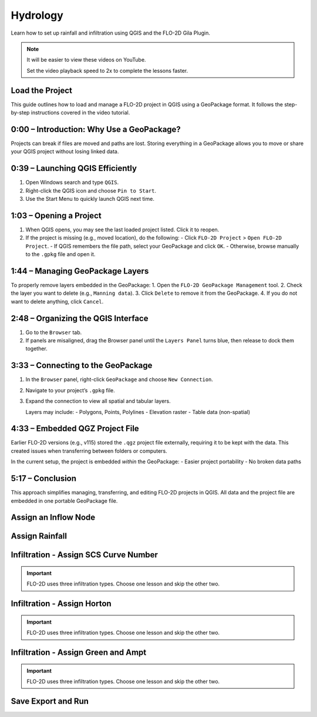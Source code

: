 Hydrology
========================

Learn how to set up rainfall and infiltration using QGIS and the FLO-2D Gila Plugin.

.. Note:: It will be easier to view these videos on YouTube.

   Set the video playback speed to 2x to complete the lessons faster.

Load the Project
-------------------

.. raw:: html

   <iframe width="560" height="315" src="https://www.youtube.com/embed/w7iFEWItUyA?si=Fyuii5QSBomqkTWH"
   title="YouTube video player" frameborder="0" allow="accelerometer; autoplay; clipboard-write; encrypted-media;
   gyroscope; picture-in-picture; web-share" referrerpolicy="strict-origin-when-cross-origin" allowfullscreen></iframe>

This guide outlines how to load and manage a FLO-2D project in QGIS using a GeoPackage format. It follows the step-by-step instructions covered in the video tutorial.

0:00 – Introduction: Why Use a GeoPackage?
--------------------------------------------
Projects can break if files are moved and paths are lost. Storing everything in a GeoPackage allows you to move or share your QGIS project without losing linked data.

0:39 – Launching QGIS Efficiently
-----------------------------------
1. Open Windows search and type ``QGIS``.
2. Right-click the QGIS icon and choose ``Pin to Start``.
3. Use the Start Menu to quickly launch QGIS next time.

1:03 – Opening a Project
--------------------------
1. When QGIS opens, you may see the last loaded project listed. Click it to reopen.
2. If the project is missing (e.g., moved location), do the following:
   - Click ``FLO-2D Project`` > ``Open FLO-2D Project``.
   - If QGIS remembers the file path, select your GeoPackage and click ``OK``.
   - Otherwise, browse manually to the ``.gpkg`` file and open it.

1:44 – Managing GeoPackage Layers
-----------------------------------
To properly remove layers embedded in the GeoPackage:
1. Open the ``FLO-2D GeoPackage Management`` tool.
2. Check the layer you want to delete (e.g., ``Manning data``).
3. Click ``Delete`` to remove it from the GeoPackage.
4. If you do not want to delete anything, click ``Cancel``.

2:48 – Organizing the QGIS Interface
--------------------------------------
1. Go to the ``Browser`` tab.
2. If panels are misaligned, drag the Browser panel until the ``Layers Panel`` turns blue, then release to dock them together.

3:33 – Connecting to the GeoPackage
-------------------------------------
1. In the ``Browser`` panel, right-click ``GeoPackage`` and choose ``New Connection``.
2. Navigate to your project’s ``.gpkg`` file.
3. Expand the connection to view all spatial and tabular layers.

   Layers may include:
   - Polygons, Points, Polylines
   - Elevation raster
   - Table data (non-spatial)

4:33 – Embedded QGZ Project File
-----------------------------------
Earlier FLO-2D versions (e.g., v115) stored the ``.qgz`` project file externally, requiring it to be kept with the data. This created issues when transferring between folders or computers.

In the current setup, the project is embedded *within* the GeoPackage:
- Easier project portability
- No broken data paths

5:17 – Conclusion
--------------------
This approach simplifies managing, transferring, and editing FLO-2D projects in QGIS. All data and the project file are embedded in one portable GeoPackage file.


Assign an Inflow Node
--------------------------

.. raw:: html

   <iframe width="560" height="315" src="https://www.youtube.com/embed/YoYULnJ-0U0?si=OT2AiswXQdgwaTcF"
   title="YouTube video player" frameborder="0" allow="accelerometer; autoplay; clipboard-write; encrypted-media;
   gyroscope; picture-in-picture; web-share" referrerpolicy="strict-origin-when-cross-origin" allowfullscreen></iframe>

Assign Rainfall
-----------------

.. raw:: html

   <iframe width="560" height="315" src="https://www.youtube.com/embed/IKeZAli-2yA?si=ACNEjxC64o8Ltyq9"
   title="YouTube video player" frameborder="0" allow="accelerometer; autoplay; clipboard-write; encrypted-media;
   gyroscope; picture-in-picture; web-share" referrerpolicy="strict-origin-when-cross-origin" allowfullscreen></iframe>

Infiltration - Assign SCS Curve Number
-------------------------------------------

.. Important:: FLO-2D uses three infiltration types. Choose one lesson and skip the other two.

.. raw:: html

   <iframe width="560" height="315" src="https://www.youtube.com/embed/thLVZaBdGT0?si=xrzdoZUKB4fLUB7m"
   title="YouTube video player" frameborder="0" allow="accelerometer; autoplay; clipboard-write; encrypted-media;
   gyroscope; picture-in-picture; web-share" referrerpolicy="strict-origin-when-cross-origin" allowfullscreen></iframe>

Infiltration - Assign Horton
-----------------------------------------------

.. Important:: FLO-2D uses three infiltration types. Choose one lesson and skip the other two.

.. raw:: html

   <iframe width="560" height="315" src="https://www.youtube.com/embed/SgvLq0CCJFc?si=SnC1Au5xSzV6C_QQ"
   title="YouTube video player" frameborder="0" allow="accelerometer; autoplay; clipboard-write; encrypted-media;
   gyroscope; picture-in-picture; web-share" referrerpolicy="strict-origin-when-cross-origin" allowfullscreen></iframe>

Infiltration - Assign Green and Ampt
----------------------------------------------

.. Important:: FLO-2D uses three infiltration types. Choose one lesson and skip the other two.

.. raw:: html

   <iframe width="560" height="315" src="https://www.youtube.com/embed/PE9vvuW7p-A?si=O2bP9jhPCbZUWS10"
   title="YouTube video player" frameborder="0" allow="accelerometer; autoplay; clipboard-write; encrypted-media;
   gyroscope; picture-in-picture; web-share" referrerpolicy="strict-origin-when-cross-origin" allowfullscreen></iframe>

Save Export and Run
-----------------------

.. raw:: html

   <iframe width="560" height="315" src="https://www.youtube.com/embed/nOPr9G2UmQA?si=BhGrr7CuclE_UC4Q"
   title="YouTube video player" frameborder="0" allow="accelerometer; autoplay; clipboard-write; encrypted-media;
   gyroscope; picture-in-picture; web-share" referrerpolicy="strict-origin-when-cross-origin" allowfullscreen></iframe>

